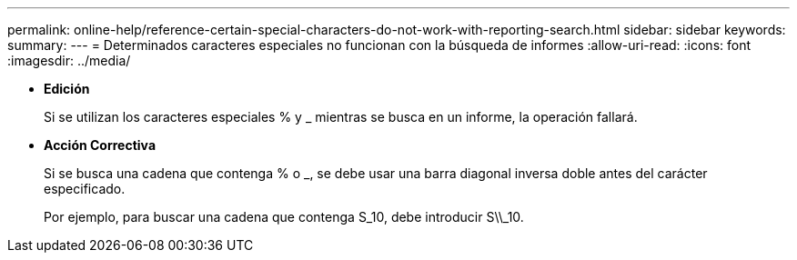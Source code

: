 ---
permalink: online-help/reference-certain-special-characters-do-not-work-with-reporting-search.html 
sidebar: sidebar 
keywords:  
summary:  
---
= Determinados caracteres especiales no funcionan con la búsqueda de informes
:allow-uri-read: 
:icons: font
:imagesdir: ../media/


* *Edición*
+
Si se utilizan los caracteres especiales % y _ mientras se busca en un informe, la operación fallará.

* *Acción Correctiva*
+
Si se busca una cadena que contenga % o _, se debe usar una barra diagonal inversa doble antes del carácter especificado.

+
Por ejemplo, para buscar una cadena que contenga S_10, debe introducir S\\_10.



